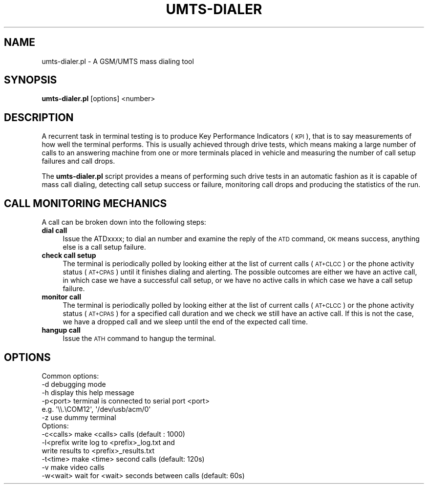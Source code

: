 .\" Automatically generated by Pod::Man 2.25 (Pod::Simple 3.16)
.\"
.\" Standard preamble:
.\" ========================================================================
.de Sp \" Vertical space (when we can't use .PP)
.if t .sp .5v
.if n .sp
..
.de Vb \" Begin verbatim text
.ft CW
.nf
.ne \\$1
..
.de Ve \" End verbatim text
.ft R
.fi
..
.\" Set up some character translations and predefined strings.  \*(-- will
.\" give an unbreakable dash, \*(PI will give pi, \*(L" will give a left
.\" double quote, and \*(R" will give a right double quote.  \*(C+ will
.\" give a nicer C++.  Capital omega is used to do unbreakable dashes and
.\" therefore won't be available.  \*(C` and \*(C' expand to `' in nroff,
.\" nothing in troff, for use with C<>.
.tr \(*W-
.ds C+ C\v'-.1v'\h'-1p'\s-2+\h'-1p'+\s0\v'.1v'\h'-1p'
.ie n \{\
.    ds -- \(*W-
.    ds PI pi
.    if (\n(.H=4u)&(1m=24u) .ds -- \(*W\h'-12u'\(*W\h'-12u'-\" diablo 10 pitch
.    if (\n(.H=4u)&(1m=20u) .ds -- \(*W\h'-12u'\(*W\h'-8u'-\"  diablo 12 pitch
.    ds L" ""
.    ds R" ""
.    ds C` ""
.    ds C' ""
'br\}
.el\{\
.    ds -- \|\(em\|
.    ds PI \(*p
.    ds L" ``
.    ds R" ''
'br\}
.\"
.\" Escape single quotes in literal strings from groff's Unicode transform.
.ie \n(.g .ds Aq \(aq
.el       .ds Aq '
.\"
.\" If the F register is turned on, we'll generate index entries on stderr for
.\" titles (.TH), headers (.SH), subsections (.SS), items (.Ip), and index
.\" entries marked with X<> in POD.  Of course, you'll have to process the
.\" output yourself in some meaningful fashion.
.ie \nF \{\
.    de IX
.    tm Index:\\$1\t\\n%\t"\\$2"
..
.    nr % 0
.    rr F
.\}
.el \{\
.    de IX
..
.\}
.\"
.\" Accent mark definitions (@(#)ms.acc 1.5 88/02/08 SMI; from UCB 4.2).
.\" Fear.  Run.  Save yourself.  No user-serviceable parts.
.    \" fudge factors for nroff and troff
.if n \{\
.    ds #H 0
.    ds #V .8m
.    ds #F .3m
.    ds #[ \f1
.    ds #] \fP
.\}
.if t \{\
.    ds #H ((1u-(\\\\n(.fu%2u))*.13m)
.    ds #V .6m
.    ds #F 0
.    ds #[ \&
.    ds #] \&
.\}
.    \" simple accents for nroff and troff
.if n \{\
.    ds ' \&
.    ds ` \&
.    ds ^ \&
.    ds , \&
.    ds ~ ~
.    ds /
.\}
.if t \{\
.    ds ' \\k:\h'-(\\n(.wu*8/10-\*(#H)'\'\h"|\\n:u"
.    ds ` \\k:\h'-(\\n(.wu*8/10-\*(#H)'\`\h'|\\n:u'
.    ds ^ \\k:\h'-(\\n(.wu*10/11-\*(#H)'^\h'|\\n:u'
.    ds , \\k:\h'-(\\n(.wu*8/10)',\h'|\\n:u'
.    ds ~ \\k:\h'-(\\n(.wu-\*(#H-.1m)'~\h'|\\n:u'
.    ds / \\k:\h'-(\\n(.wu*8/10-\*(#H)'\z\(sl\h'|\\n:u'
.\}
.    \" troff and (daisy-wheel) nroff accents
.ds : \\k:\h'-(\\n(.wu*8/10-\*(#H+.1m+\*(#F)'\v'-\*(#V'\z.\h'.2m+\*(#F'.\h'|\\n:u'\v'\*(#V'
.ds 8 \h'\*(#H'\(*b\h'-\*(#H'
.ds o \\k:\h'-(\\n(.wu+\w'\(de'u-\*(#H)/2u'\v'-.3n'\*(#[\z\(de\v'.3n'\h'|\\n:u'\*(#]
.ds d- \h'\*(#H'\(pd\h'-\w'~'u'\v'-.25m'\f2\(hy\fP\v'.25m'\h'-\*(#H'
.ds D- D\\k:\h'-\w'D'u'\v'-.11m'\z\(hy\v'.11m'\h'|\\n:u'
.ds th \*(#[\v'.3m'\s+1I\s-1\v'-.3m'\h'-(\w'I'u*2/3)'\s-1o\s+1\*(#]
.ds Th \*(#[\s+2I\s-2\h'-\w'I'u*3/5'\v'-.3m'o\v'.3m'\*(#]
.ds ae a\h'-(\w'a'u*4/10)'e
.ds Ae A\h'-(\w'A'u*4/10)'E
.    \" corrections for vroff
.if v .ds ~ \\k:\h'-(\\n(.wu*9/10-\*(#H)'\s-2\u~\d\s+2\h'|\\n:u'
.if v .ds ^ \\k:\h'-(\\n(.wu*10/11-\*(#H)'\v'-.4m'^\v'.4m'\h'|\\n:u'
.    \" for low resolution devices (crt and lpr)
.if \n(.H>23 .if \n(.V>19 \
\{\
.    ds : e
.    ds 8 ss
.    ds o a
.    ds d- d\h'-1'\(ga
.    ds D- D\h'-1'\(hy
.    ds th \o'bp'
.    ds Th \o'LP'
.    ds ae ae
.    ds Ae AE
.\}
.rm #[ #] #H #V #F C
.\" ========================================================================
.\"
.IX Title "UMTS-DIALER 1"
.TH UMTS-DIALER 1 "2006-07-21" "perl v5.14.2" "User Contributed Perl Documentation"
.\" For nroff, turn off justification.  Always turn off hyphenation; it makes
.\" way too many mistakes in technical documents.
.if n .ad l
.nh
.SH "NAME"
umts\-dialer.pl \- A GSM/UMTS mass dialing tool
.SH "SYNOPSIS"
.IX Header "SYNOPSIS"
\&\fBumts\-dialer.pl\fR [options] <number>
.SH "DESCRIPTION"
.IX Header "DESCRIPTION"
A recurrent task in terminal testing is to produce Key Performance
Indicators (\s-1KPI\s0), that is to say measurements of how well the
terminal performs. This is usually achieved through drive tests,
which means making a large number of calls to an answering machine
from one or more terminals placed in vehicle and measuring the number
of call setup failures and call drops.
.PP
The \fBumts\-dialer.pl\fR script provides a means of performing such
drive tests in an automatic fashion as it is capable of mass call
dialing, detecting call setup success or failure, monitoring call
drops and producing the statistics of the run.
.SH "CALL MONITORING MECHANICS"
.IX Header "CALL MONITORING MECHANICS"
A call can be broken down into the following steps:
.IP "\fBdial call\fR" 4
.IX Item "dial call"
Issue the ATDxxxx; to dial an number and examine the reply of the
\&\s-1ATD\s0 command, \s-1OK\s0 means success, anything else is a call setup failure.
.IP "\fBcheck call setup\fR" 4
.IX Item "check call setup"
The terminal is periodically polled by looking either at the list of
current calls (\s-1AT+CLCC\s0) or the phone activity status (\s-1AT+CPAS\s0) until
it finishes dialing and alerting. The possible outcomes are either we
have an active call, in which case we have a successful call setup,
or we have no active calls in which case we have a call setup
failure.
.IP "\fBmonitor call\fR" 4
.IX Item "monitor call"
The terminal is periodically polled by looking either at the list of
current calls (\s-1AT+CLCC\s0) or the phone activity status (\s-1AT+CPAS\s0) for a
specified call duration and we check we still have an active call. If
this is not the case, we have a dropped call and we sleep until the
end of the expected call time.
.IP "\fBhangup call\fR" 4
.IX Item "hangup call"
Issue the \s-1ATH\s0 command to hangup the terminal.
.SH "OPTIONS"
.IX Header "OPTIONS"
.Vb 6
\& Common options:
\&  \-d          debugging mode
\&  \-h          display this help message
\&  \-p<port>    terminal is connected to serial port <port>
\&              e.g. \*(Aq\e\e.\eCOM12\*(Aq, \*(Aq/dev/usb/acm/0\*(Aq
\&  \-z          use dummy terminal
\& 
\& Options:
\&  \-c<calls>   make <calls> calls (default : 1000)
\&  \-l<prefix   write log to <prefix>_log.txt and
\&              write results to <prefix>_results.txt
\&  \-t<time>    make <time> second calls (default: 120s)
\&  \-v          make video calls
\&  \-w<wait>    wait for <wait> seconds between calls (default: 60s)
.Ve
